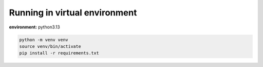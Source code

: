 Running in virtual environment
---------------------------------------

**environment:** python3.13

.. code-block:: bash

    python -m venv venv
    source venv/bin/activate
    pip install -r requirements.txt

